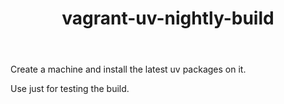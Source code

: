 #+TITLE: vagrant-uv-nightly-build

Create a machine and install the latest uv packages on it.

Use just for testing the build.



